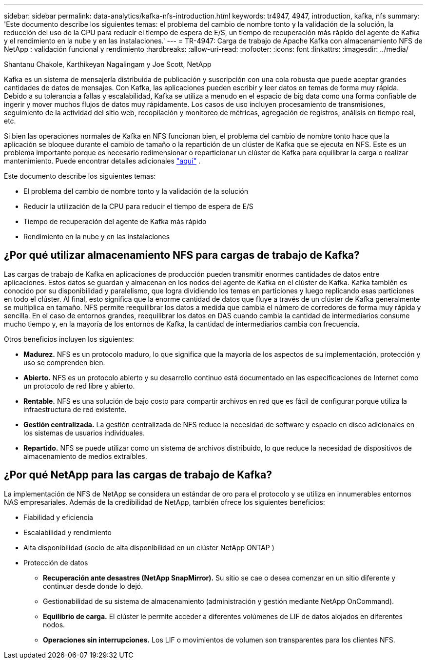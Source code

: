 ---
sidebar: sidebar 
permalink: data-analytics/kafka-nfs-introduction.html 
keywords: tr4947, 4947, introduction, kafka, nfs 
summary: 'Este documento describe los siguientes temas: el problema del cambio de nombre tonto y la validación de la solución, la reducción del uso de la CPU para reducir el tiempo de espera de E/S, un tiempo de recuperación más rápido del agente de Kafka y el rendimiento en la nube y en las instalaciones.' 
---
= TR-4947: Carga de trabajo de Apache Kafka con almacenamiento NFS de NetApp : validación funcional y rendimiento
:hardbreaks:
:allow-uri-read: 
:nofooter: 
:icons: font
:linkattrs: 
:imagesdir: ../media/


Shantanu Chakole, Karthikeyan Nagalingam y Joe Scott, NetApp

[role="lead"]
Kafka es un sistema de mensajería distribuida de publicación y suscripción con una cola robusta que puede aceptar grandes cantidades de datos de mensajes.  Con Kafka, las aplicaciones pueden escribir y leer datos en temas de forma muy rápida.  Debido a su tolerancia a fallas y escalabilidad, Kafka se utiliza a menudo en el espacio de big data como una forma confiable de ingerir y mover muchos flujos de datos muy rápidamente.  Los casos de uso incluyen procesamiento de transmisiones, seguimiento de la actividad del sitio web, recopilación y monitoreo de métricas, agregación de registros, análisis en tiempo real, etc.

Si bien las operaciones normales de Kafka en NFS funcionan bien, el problema del cambio de nombre tonto hace que la aplicación se bloquee durante el cambio de tamaño o la repartición de un clúster de Kafka que se ejecuta en NFS.  Este es un problema importante porque es necesario redimensionar o reparticionar un clúster de Kafka para equilibrar la carga o realizar mantenimiento.  Puede encontrar detalles adicionales https://www.netapp.com/blog/ontap-ready-for-streaming-applications/["aquí"^] .

Este documento describe los siguientes temas:

* El problema del cambio de nombre tonto y la validación de la solución
* Reducir la utilización de la CPU para reducir el tiempo de espera de E/S
* Tiempo de recuperación del agente de Kafka más rápido
* Rendimiento en la nube y en las instalaciones




== ¿Por qué utilizar almacenamiento NFS para cargas de trabajo de Kafka?

Las cargas de trabajo de Kafka en aplicaciones de producción pueden transmitir enormes cantidades de datos entre aplicaciones.  Estos datos se guardan y almacenan en los nodos del agente de Kafka en el clúster de Kafka.  Kafka también es conocido por su disponibilidad y paralelismo, que logra dividiendo los temas en particiones y luego replicando esas particiones en todo el clúster.  Al final, esto significa que la enorme cantidad de datos que fluye a través de un clúster de Kafka generalmente se multiplica en tamaño.  NFS permite reequilibrar los datos a medida que cambia el número de corredores de forma muy rápida y sencilla.  En el caso de entornos grandes, reequilibrar los datos en DAS cuando cambia la cantidad de intermediarios consume mucho tiempo y, en la mayoría de los entornos de Kafka, la cantidad de intermediarios cambia con frecuencia.

Otros beneficios incluyen los siguientes:

* *Madurez.*  NFS es un protocolo maduro, lo que significa que la mayoría de los aspectos de su implementación, protección y uso se comprenden bien.
* *Abierto.*  NFS es un protocolo abierto y su desarrollo continuo está documentado en las especificaciones de Internet como un protocolo de red libre y abierto.
* *Rentable.*  NFS es una solución de bajo costo para compartir archivos en red que es fácil de configurar porque utiliza la infraestructura de red existente.
* *Gestión centralizada.*  La gestión centralizada de NFS reduce la necesidad de software y espacio en disco adicionales en los sistemas de usuarios individuales.
* *Repartido.*  NFS se puede utilizar como un sistema de archivos distribuido, lo que reduce la necesidad de dispositivos de almacenamiento de medios extraíbles.




== ¿Por qué NetApp para las cargas de trabajo de Kafka?

La implementación de NFS de NetApp se considera un estándar de oro para el protocolo y se utiliza en innumerables entornos NAS empresariales. Además de la credibilidad de NetApp, también ofrece los siguientes beneficios:

* Fiabilidad y eficiencia
* Escalabilidad y rendimiento
* Alta disponibilidad (socio de alta disponibilidad en un clúster NetApp ONTAP )
* Protección de datos
+
** *Recuperación ante desastres (NetApp SnapMirror).*  Su sitio se cae o desea comenzar en un sitio diferente y continuar desde donde lo dejó.
** Gestionabilidad de su sistema de almacenamiento (administración y gestión mediante NetApp OnCommand).
** *Equilibrio de carga.*  El clúster le permite acceder a diferentes volúmenes de LIF de datos alojados en diferentes nodos.
** *Operaciones sin interrupciones.*  Los LIF o movimientos de volumen son transparentes para los clientes NFS.



